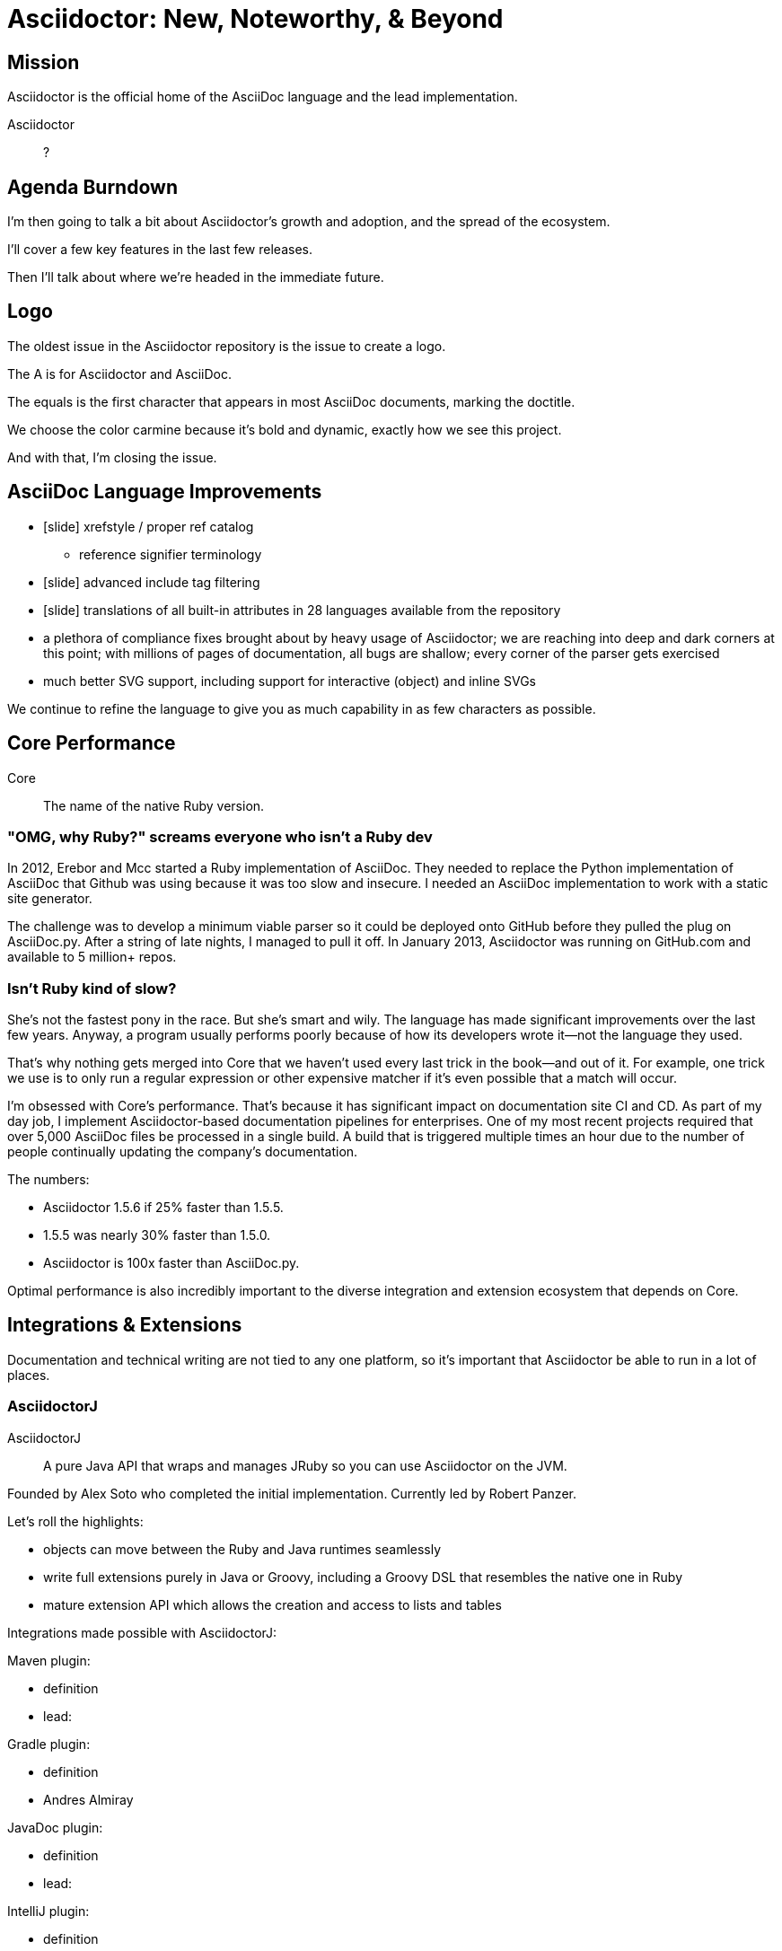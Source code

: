 // upstream builds (fun takeaway)
= Asciidoctor: New, Noteworthy, & Beyond

== Mission

// From abstract: I'll start by covering the core mission of Asciidoctor...

// of organization? of ecosystem? in "general"
Asciidoctor is the official home of the AsciiDoc language and the lead implementation.

Asciidoctor::
?

== Agenda Burndown

I'm then going to talk a bit about Asciidoctor's growth and adoption, and the spread of the ecosystem.

I'll cover a few key features in the last few releases.

Then I'll talk about where we're headed in the immediate future.

== Logo

The oldest issue in the Asciidoctor repository is the issue to create a logo.

// Reveal logo!

The A is for Asciidoctor and AsciiDoc.

The equals is the first character that appears in most AsciiDoc documents, marking the doctitle.

We choose the color carmine because it's bold and dynamic, exactly how we see this project.

And with that, I'm closing the issue.

== AsciiDoc Language Improvements

* icon:slide[code example] xrefstyle / proper ref catalog
 ** reference signifier terminology
* icon:slide[code example] advanced include tag filtering
* icon:slide[language flags] translations of all built-in attributes in 28 languages available from the repository
* a plethora of compliance fixes brought about by heavy usage of Asciidoctor; we are reaching into deep and dark corners at this point; with millions of pages of documentation, all bugs are shallow; every corner of the parser gets exercised
* much better SVG support, including support for interactive (object) and inline SVGs

We continue to refine the language to give you as much capability in as few characters as possible.

== Core Performance

Core::
The name of the native Ruby version.

=== "OMG, why Ruby?" screams everyone who isn't a Ruby dev

In 2012, Erebor and Mcc started a Ruby implementation of AsciiDoc.
They needed to replace the Python implementation of AsciiDoc that Github was using because it was too slow and insecure.
I needed an AsciiDoc implementation to work with a static site generator.

The challenge was to develop a minimum viable parser so it could be deployed onto GitHub before they pulled the plug on AsciiDoc.py.
After a string of late nights, I managed to pull it off.
In January 2013, Asciidoctor was running on GitHub.com and available to 5 million+ repos.

//Asciidoctor Core runs on GitHub and is used in many static site generators.

=== Isn't Ruby kind of slow?

She's not the fastest pony in the race.
But she's smart and wily.
The language has made significant improvements over the last few years.
Anyway, a program usually performs poorly because of how its developers wrote it--not the language they used.

That's why nothing gets merged into Core that we haven't used every last trick in the book--and out of it.
For example, one trick we use is to only run a regular expression or other expensive matcher if it's even possible that a match will occur.

I'm obsessed with Core's performance.
That's because it has significant impact on documentation site CI and CD.
As part of my day job, I implement Asciidoctor-based documentation pipelines for enterprises.
One of my most recent projects required that over 5,000 AsciiDoc files be processed in a single build.
A build that is triggered multiple times an hour due to the number of people continually updating the company's documentation.

The numbers:

* Asciidoctor 1.5.6 if 25% faster than 1.5.5.
* 1.5.5 was nearly 30% faster than 1.5.0.
* Asciidoctor is 100x faster than AsciiDoc.py.

Optimal performance is also incredibly important to the diverse integration and extension ecosystem that depends on Core.

== Integrations & Extensions

Documentation and technical writing are not tied to any one platform, so it's important that Asciidoctor be able to run in a lot of places.

=== AsciidoctorJ

AsciidoctorJ::
A pure Java API that wraps and manages JRuby so you can use Asciidoctor on the JVM.

Founded by Alex Soto who completed the initial implementation.
Currently led by Robert Panzer.

Let's roll the highlights:

* objects can move between the Ruby and Java runtimes seamlessly
* write full extensions purely in Java or Groovy, including a Groovy DSL that resembles the native one in Ruby
* mature extension API which allows the creation and access to lists and tables

Integrations made possible with AsciidoctorJ:

Maven plugin:

* definition
* lead:

Gradle plugin:

* definition
* Andres Almiray

JavaDoc plugin:

* definition
* lead:

IntelliJ plugin:

* definition
* lead:

Future:

* 1.6.0 in progress
* support for Java 9 is coming; we're waiting on Java 9 support in JRuby, which is happening

=== Asciidoctor.js

Asciidoctor.js::
A pure Javascript API so you can use Asciidoctor with Node, Electron, Nashhorn, and web browsers.

//Using a tool called Opal, Asciidoctor.js transpiles Core to JavaScript.

Asciidoctor.js powers browser previews, tooling and editors, and static site generators.

Led by Guillaume Grosstie.

What's notable and new:

* Asciidoctor.js provides full access to Core and many of its extensions (names?)
* It provides support for templates.
** This capability brings the Reveal.js and Bespoke.js converters to JavaScript.
 which brings converters such as Reveal.js
* You can write extensions in JavaScript
* It has full Unicode support

//** new porcelain API (core & extension) (abstracts away Opal)
Integrations made possible with Asciidoctor.js:

Atom plugin

* definition
* lead:

Chrome and Firefox extensions

* definition
* lead:

//Asciidoctor.js plays an important role later in this story.

Future:

* Performance optimizations to improve tooling and browser preview speeds.

=== Need to find a place for

// Asciidoctor Diagram
* speaking of SVGs, tons of new diagramming tools are supported by Asciidoctor Diagram; if you are creating diagrams, it's definitely work a look

// Asciidoctor Bespoke converter
* Bespoke converter, which created this presentation

// Asciidoctor Reveal.js converter
* Reveal.js converter, which closely resembles the Bespoke converter; the two influence each other

* Jekyll plugin, the Middleman extension

* Docker container

=== Integration Summary

Improvements to Asciidoctor.js and AsciidoctorJ APIs are strengthening and hardening the API in Core.

== Growth & Adoption
// see http://bestgems.org/gems/asciidoctor

So you can use Asciidoctor from Ruby, JavaScript, Java or any language that runs on the JVM.
And many people do use all of those.

Asciidoctor has grown beyond anything we could have imagined.

* 70 repositories
* 2.5M gem downloads
* 376 contributors
* 80 backers

So many users, that we can't mention them all.

Notable enterprise adoptions include:

* In August, Fedora announced it was switching from DocBook to Asciidoctor.
* The Java EE leadership recently announced that the Java EE tutorial will be rewritten in AsciiDoc and processed by Asciidoctor.
(ref: https://javaee.github.io/tutorial/)

* Vogella does all its tutorials and trainings in Asciidoctor.
* The Khronos Group uses Asciidoctor for its Vulkan manual.
* Vogella and The Khronos Group also provide funding for the project.
* Lifeform

* JHipster MiniBook by Matt Raible was written in AsciiDoc and converted to PDF for download and print using Asciidoctor PDF.

== The Future

* Semantic HTML
* Validation
* Docs Overhaul

But first, let's talk project management and infrastructure.

=== Project Management: Roadmaps & Releases

This is a short section.
Our experience in the past few years, especially as the Asciidoctor ecosystem grows, has it painfully obvious that we need to shift to semantic versioning.
Each micro release of Asciidoctor core is like a major release, so there's no room for anything else.
We need to make room.
We also need to move away from a single version scheme across the ecosystem.
I thought it was the right way to go, but I was mistaken.
It's only slowed things down.
We'll be much better off if projects themselves are versioned semantically and we then track compatible versions.

Once we shift to 1.6.0, releases will go 1.6.0, 1.7.0, then perhaps 2.0.0 if a major change is ready to go in.

We may still align the minor version number for the core components, AsciidoctorJ and Asciidoctor.js.
But the alignment wouldn't extend much outside of those projects.

A shift to semantic versioning should also allow us to release faster.
I know I've held up the release because minor stuff got stuck behind major stuff.
I'm not ready to commit to timed releases yet, but I am thinking about them.

=== Semantic HTML

(slide: html5 logo?)
From the very first day I worked on the HTML output in Asciidoctor I knew there would come a time when we needed to rework the converter to produce semantic HTML.
At the time, I decided to mimic the output of Asciidoc.py, as eccentric as it was, because the goal at that time was to be a drop in replacement and gain adoption.
Well, that's behind us, so it's time to reevaluate.

(slide: html5s converter)
Jakub has started work on a semantic HTML5 converter using custom templates.
I think this is a great way to experiment with the HTML structure so we can get it right.
The EPUB3 and Bespoke converters also propose a lot of ideas for how to better structure the HTML.

Eventually, we want to pull this work into core and replace the existing converter.
Technically, it's not hard to do.
It's just generating different tags than the ones we generate today.
The hard part is deciding on what those tags should be.
We definitely need your input on this.
If you've ever complained about the HTML that Asciidoctor generates, you have a vested interest in giving feedback now so we can get to something that you (as a collective) will like.
We'll also need a new default stylesheet, which is a good time to revisit the aging build process we use to make it now.

=== Validation

I had always planned on adding validation of AsciiDoc to the processor.
As I started to think about how to do it, I realized that it doesn't make sense to do it that way.
The needs of the processor are very different from the needs of a validator.
For example, a processor doesn't really need to keep track of where it took things from.
It only cares about the resolved value and some general information about context for reporting.
A validator, on the other hand, is very concerned about where every character is so that it can give exact character offsets and perhaps even fix the problem itself.
A validator also has a very specific way of collecting and reporting problems.
So we can kind of think of the processor as following the happy path whereas the validator wants to stop and examine every detour and oddity.

That brings us to textlint.
(slide: textlint banner)
I did some searching for a validation framework I could build on.
eslint is a very popular tool for validating JavaScript code.
textlint is inspired by eslint.
First, you implement a parser for the language, which I've started to do.
It currently only parses blocks, but I'm going to take a crack at parsing inline nodes as well like formatted text and macros.
(slide: github project for textlint-plugin-asciidoc)
Once the document is parsed, then you write rules that listen for nodes and look for things to validate.
For example, if you wanted to check for insecure URLs, you could listen for all paragraph nodes and only check for URLs in those regions, thus skipping any verbatim blocks.
(slide: insecure url rule example)
And you get exact line number and character offsets in the message.

With this system, you have much more control over what is validated.
We'll likely provide a core set of rules, but you can write your own.

We still have a ways to go on the validator, but the good news is that the effort is now underway.

=== Docs Overhaul

The Asciidoctor user manual has received considerable contributions in recent years, especially from Rocky Allen and Andrew Carver.
It remains the best place to get accurate and up-to-date information about the AsciiDoc syntax and Asciidoctor capabilities.

Indeed, it's great raw material, but it needs to be overhauled.
That's where Antora comes in.
We're going to drink our own beer by using Antora to build the next version of asciidoctor.org.
Not only will this bring some spring cleaning to the content that is already there, it will also address a long-standing problem we've had.
Right now, asciidoctor.org is really only about the core processor.
There are a few pages here and there about other projects in the ecosystem, but they are mostly isolated and one-pagers.
By using Antora, we can shift the documentation for the projects back to the project repositories and then consume them when the site is built.
It's really the exact case for which Antora was designed, so it's a chance to see it in action.

Anyone interested in helping with the writing, please reach out to us.
Many hands make light work.
We'd also welcome the input of a designer to help improve the UI for Antora that we use for the site.

TODO concluding statement / transition?

=== Antora

What I'm most excited to cover in this talk, and the most noteworthy, and most likely to impact the future of Asciidoctor, is a new project I've been working on named Antora.
The last couple of years, my company has been consulting with other companies on their documentation systems.
What we've noticed is that although there are a ton of static site generators available, few if any are well-suited for documentation sites...and more specifically AsciiDoc-based documentation sites.
//I talk a lot about that in my other talk, Applying Engineering Practices to Documentation
Antora is designed exactly for that use case.

Antora is an open source, modular Asciidoctor documentation toolchain and workflow that empowers technical writing teams to create, manage, collaborate on, remix, and publish documentation sites sourced from a variety of versioned content repositories without needing expertise in web technologies, build automation, or system administration.

Let's break that down:

* open source - MPL, hosted on GitLab
* modular - each part of Antora is its own package, which means you can modify it to suit your needs; even the UI is a separate component
* versioned content repositories - unlike most static site generators, Antora does not assume that the content is all in one place; instead, it goes out and clones content repositories and plucks files from branches of those repositories
* Asciidoctor - it then integrates deeply with Asciidoctor to generate the pages and the navigation
* without needing expertise - although what Antora does is complex, it's all driven by a simple configuration file called a playbook; this file describes at a high level what needs to be done; where's the source, where's the output, what settings should be used

Our goal is to make documentation sites easy to create, simple to manage, and fun to work on.
And it provides a real world use case for us to improve Asciidoctor.

// Asciidoctor.js
Antora is built on Node and uses Asciidoctor.js, so it's going to have a particularly strong impact on Asciidoctor.js.
I meant it when I said that Asciidoctor.js was ready for prime time.

You can learn more about Antora and follow along with development at https://gitlab.com/antora.
I'm also working on a series of posts that introduce the project and explain the problem we're trying to solve with it.
You'll be hearing a lot about it in the coming months.



== Funding

Speaking of time, I need time to work on Asciidoctor.
And time means money.
While I mentioned Asciidoctor has received support from 80 backers, only few of those are steady contributions.
If we're going to take on the challenges we have set before us, we're going to need funding, which converts to time and resources.
The more time I can spend on Asciidoctor, the faster we can move.
My effort is multiplied by the effort of the community, but that only happens when I'm actively driving the ship.

== Wrapup

TODO

////
== Performance

If you've heard me talk about Asciidoctor before, you know I'm a bit obsessed with its performance.
Yes, I recognize Ruby is not the fastest language out there (by a long shot).
But that kind of makes it a more exciting challenge.
Asciidoctor is written in Ruby and, short of rewriting it, my goal is to make it as fast as possible.

I've used all kinds of tricks to squeeze performance out of Ruby, which would generally apply to any programming language.
The main trick is to only run a regular expression or other expensive matcher if it's even possible that a match will occur.
In other words, be cheap.
Don't do work you don't have to do.
I call it berserker mode.

So why all this focus on performance (aside from my personal challenge)?
The reality is, Asciidoctor is going to be asked to process a ton of documents, and nobody wants to wait a long time for that to happen.
We worked with a client recently who was converting more than 5,000 documents in a single build.
So these numbers start to add up quickly.
If you had to process 2 million documents, it would take AsciiDoc.py a year while it would only take Asciidoctor 3.5 days.

In more human-scale, the faster Asciidoctor runs, the quicker you get to see a preview of your document.
And that brings us to another point.

// Asciidoctor.js
Most of the tooling for Asciidoctor is powered by Asciidoctor.js, which will get to in a minute.
Asciidoctor.js is generated JavaScript, which incurs a bit of a cost.
The faster core is, the faster that generated JavaScript is, and the faster you see a preview of the document in Atom, Chrome, or Firefox.

I still have some tricks up my sleeve for how to make the performance better, but it's going to get less of a priority now that we've achieved the level of performance we have now.
We may focus those optimizations on making Asciidoctor.js faster, for example.
And one day an implementation of Asciidoctor in a faster language might be in the cards.
Time will tell.

== Adoption

Adoption is growing like crazy.
Year after year, Asciidoctor picks up notable users, and this year is no different.
The major adoption news this year came in August when Fedora announced it was switching from DocBook to Asciidoctor.
This migration was 4 years in the making, an effort which was sparked by a talk I gave about Asciidoctor at the Fedora User and Developer conference.
It's safe to say that Red Hat has embraced Asciidoctor across the board.
There are also personal reasons why this one matters to me.

Perhaps pertinent to more folks in this audience, Oracle and the Java EE leadership announced recently that the Java EE tutorial will be rewritten in AsciiDoc and processed by Asciidoctor.
(ref: https://javaee.github.io/tutorial/)
You'll also find Asciidoctor in use in the Spring projects, both for the documentation and, in the case of Spring REST Docs, as generated output for documenting REST APIs.

In terms of adoption by other businesses, Vogella does all its tutorials and trainings in Asciidoctor and the Khronos Group uses Asciidoctor for its Vulkan manual.
I mention both of those specifically because those companies also provide funding for the project.
If you want to talk to an author who's used Asciidoctor firsthand, find Matt Raible.
He wrote the JHipster MiniBook in AsciiDoc and converted it to PDF for download and print using Asciidoctor PDF.

I'm proud to say there are too many users of Asciidoctor to mention here, notable or not.
But you can find a list online of the ones we know about.
While there's still no page on the asciidoctor.org site that lists notable users of Asciidoctor, we keep track of the list in an open issue titled "`Who's Using Asciidoctor?`".
Our plan is to implement that page soon, which ties into something I'll mention later in the talk.
////

////
This section is probably too much

== Grammar

When talking about validation, I mentioned inline parsing.
This is probably the Achilles heal of Asciidoctor.
(slide: parser icon => inline AST tree)
When I first implemented Asciidoctor, I was aiming for compatibility with AsciiDoc.py.
Therefore, I took the same approach of using regular expressions to parse inline nodes.
Since AsciiDoc is only a semi-structured language, this works amazingly well.
But we have reached the limits of that strategy.
It's time (perhaps past time) to switch to an inline parser.
It will likely be a recursive decent parser with some overrides since that's what's used in most Markdown implementations.
I'll probably implement it first in the validator, which provides a safe place to work on it.
Once that's worked out, I'll then bring it in to core.
There may be some migration, but I expect that in most cases, it's only going to get more scenarios right, not less.
////
